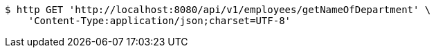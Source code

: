 [source,bash]
----
$ http GET 'http://localhost:8080/api/v1/employees/getNameOfDepartment' \
    'Content-Type:application/json;charset=UTF-8'
----